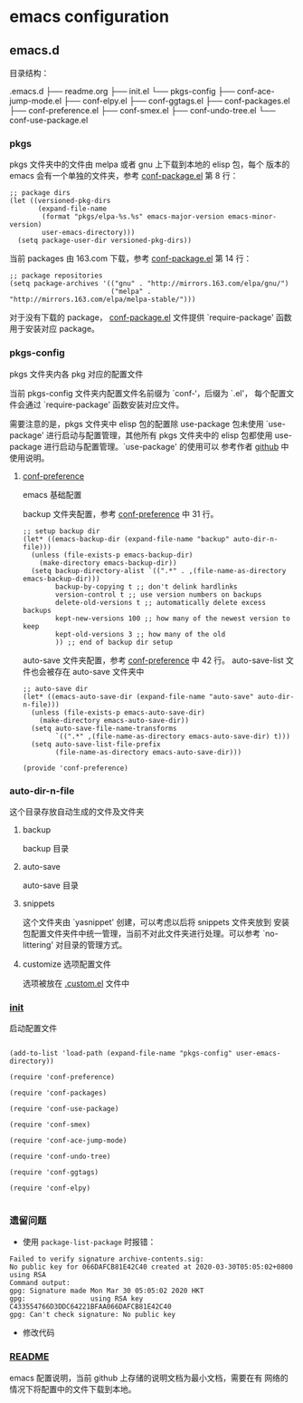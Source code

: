 * emacs configuration

** emacs.d

   目录结构：

   .emacs.d
   ├── readme.org
   ├── init.el
   └── pkgs-config
       ├── conf-ace-jump-mode.el
       ├── conf-elpy.el
       ├── conf-ggtags.el
       ├── conf-packages.el
       ├── conf-preference.el
       ├── conf-smex.el
       ├── conf-undo-tree.el
       └── conf-use-package.el

*** pkgs

  pkgs 文件夹中的文件由 melpa 或者 gnu 上下载到本地的 elisp 包，每个
  版本的 emacs 会有一个单独的文件夹，参考 [[file:~/.emacs.d/pkgs-config/conf-packages.el][conf-package.el]] 第 8 行：

  #+BEGIN_SRC elisp
    ;; package dirs
    (let ((versioned-pkg-dirs
           (expand-file-name
            (format "pkgs/elpa-%s.%s" emacs-major-version emacs-minor-version)
            user-emacs-directory)))
      (setq package-user-dir versioned-pkg-dirs))
  #+END_SRC

  当前 packages 由 163.com 下载，参考 [[file:~/.emacs.d/pkgs-config/conf-packages.el][conf-package.el]] 第 14 行：

  #+BEGIN_SRC elisp
    ;; package repositories
    (setq package-archives '(("gnu" . "http://mirrors.163.com/elpa/gnu/")
                             ("melpa" . "http://mirrors.163.com/elpa/melpa-stable/")))
  #+END_SRC

  对于没有下载的 package， [[file:~/.emacs.d/pkgs-config/conf-packages.el][conf-package.el]] 文件提供 `require-package'
  函数用于安装对应 package。

*** pkgs-config

    pkgs 文件夹内各 pkg 对应的配置文件

    当前 pkgs-config 文件夹内配置文件名前缀为 `conf-‘，后缀为 `.el'，
    每个配置文件会通过 `require-package' 函数安装对应文件。

    需要注意的是，pkgs 文件夹中 elisp 包的配置除 use-package 包未使用
    `use-package' 进行启动与配置管理，其他所有 pkgs 文件夹中的 elisp
    包都使用 use-package 进行启动与配置管理。`use-package' 的使用可以
    参考作者 [[https://github.com/jwiegley/use-package][github]] 中使用说明。

**** [[file:~/.emacs.d/pkgs-config/conf-preference.el][conf-preference]]

     emacs 基础配置

     backup 文件夹配置，参考 [[file:~/.emacs.d/pkgs-config/conf-preference.el][conf-preference]] 中 31 行。

     #+BEGIN_SRC elisp
       ;; setup backup dir
       (let* ((emacs-backup-dir (expand-file-name "backup" auto-dir-n-file)))
         (unless (file-exists-p emacs-backup-dir)
           (make-directory emacs-backup-dir))
         (setq backup-directory-alist `((".*" . ,(file-name-as-directory emacs-backup-dir)))
               backup-by-copying t ;; don't delink hardlinks
               version-control t ;; use version numbers on backups
               delete-old-versions t ;; automatically delete excess backups
               kept-new-versions 100 ;; how many of the newest version to keep
               kept-old-versions 3 ;; how many of the old
               )) ;; end of backup dir setup
     #+END_SRC

     auto-save 文件夹配置，参考 [[file:~/.emacs.d/pkgs-config/conf-preference.el][conf-preference]] 中 42 行。
     auto-save-list 文件也会被存在 auto-save 文件夹中

     #+BEGIN_SRC elisp
       ;; auto-save dir
       (let* ((emacs-auto-save-dir (expand-file-name "auto-save" auto-dir-n-file)))
         (unless (file-exists-p emacs-auto-save-dir)
           (make-directory emacs-auto-save-dir))
         (setq auto-save-file-name-transforms
               `((".*" ,(file-name-as-directory emacs-auto-save-dir) t)))
         (setq auto-save-list-file-prefix
               (file-name-as-directory emacs-auto-save-dir)))

       (provide 'conf-preference)
     #+END_SRC

*** auto-dir-n-file

    这个目录存放自动生成的文件及文件夹

**** backup

    backup 目录

**** auto-save

    auto-save 目录

**** snippets

    这个文件夹由 `yasnippet' 创建，可以考虑以后将 snippets 文件夹放到
    安装包配置文件夹件中统一管理，当前不对此文件夹进行处理。可以参考
    `no-littering' 对目录的管理方式。

**** customize 选项配置文件

    选项被放在 [[file:~/.emacs.d/auto-dir-n-file/.custom.el][.custom.el]] 文件中


*** [[file:~/.emacs.d/init.el][init]]

    启动配置文件

    #+BEGIN_SRC elisp

      (add-to-list 'load-path (expand-file-name "pkgs-config" user-emacs-directory))

      (require 'conf-preference)

      (require 'conf-packages)

      (require 'conf-use-package)

      (require 'conf-smex)

      (require 'conf-ace-jump-mode)

      (require 'conf-undo-tree)

      (require 'conf-ggtags)

      (require 'conf-elpy)
     
    #+END_SRC

*** 遗留问题

    - 使用 ~package-list-package~ 时报错：
    #+BEGIN_EXAMPLE
      Failed to verify signature archive-contents.sig:
      No public key for 066DAFCB81E42C40 created at 2020-03-30T05:05:02+0800 using RSA
      Command output:
      gpg: Signature made Mon Mar 30 05:05:02 2020 HKT
      gpg:                using RSA key C433554766D3DDC64221BFAA066DAFCB81E42C40
      gpg: Can't check signature: No public key
    #+END_EXAMPLE

    - 修改代码

*** [[file:~/.emacs.d/README.org][README]]

    emacs 配置说明，当前 github 上存储的说明文档为最小文档，需要在有
    网络的情况下将配置中的文件下载到本地。
